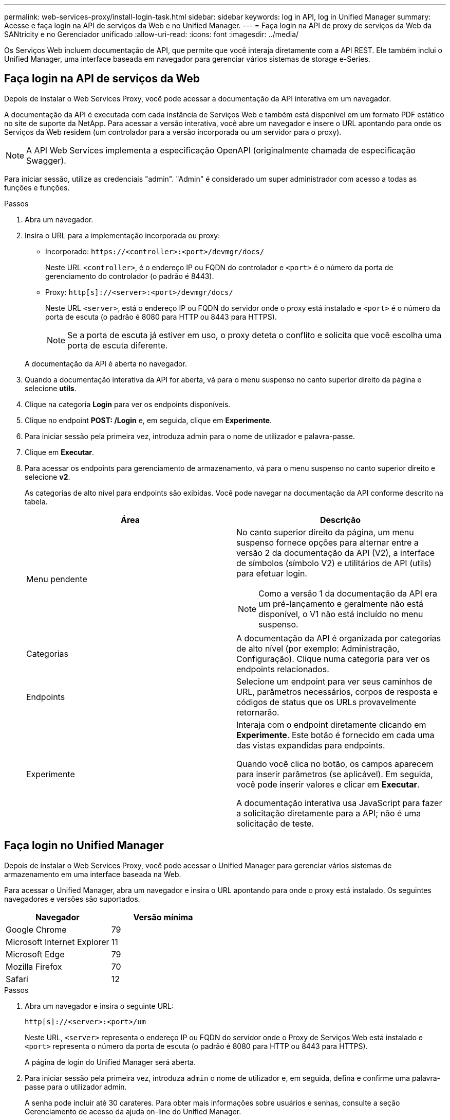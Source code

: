 ---
permalink: web-services-proxy/install-login-task.html 
sidebar: sidebar 
keywords: log in API, log in Unified Manager 
summary: Acesse e faça login na API de serviços da Web e no Unified Manager. 
---
= Faça login na API de proxy de serviços da Web da SANtricity e no Gerenciador unificado
:allow-uri-read: 
:icons: font
:imagesdir: ../media/


[role="lead"]
Os Serviços Web incluem documentação de API, que permite que você interaja diretamente com a API REST. Ele também inclui o Unified Manager, uma interface baseada em navegador para gerenciar vários sistemas de storage e-Series.



== Faça login na API de serviços da Web

Depois de instalar o Web Services Proxy, você pode acessar a documentação da API interativa em um navegador.

A documentação da API é executada com cada instância de Serviços Web e também está disponível em um formato PDF estático no site de suporte da NetApp. Para acessar a versão interativa, você abre um navegador e insere o URL apontando para onde os Serviços da Web residem (um controlador para a versão incorporada ou um servidor para o proxy).


NOTE: A API Web Services implementa a especificação OpenAPI (originalmente chamada de especificação Swagger).

Para iniciar sessão, utilize as credenciais "admin". "Admin" é considerado um super administrador com acesso a todas as funções e funções.

.Passos
. Abra um navegador.
. Insira o URL para a implementação incorporada ou proxy:
+
** Incorporado: `+https://<controller>:<port>/devmgr/docs/+`
+
Neste URL `<controller>`, é o endereço IP ou FQDN do controlador e `<port>` é o número da porta de gerenciamento do controlador (o padrão é 8443).

** Proxy: `+http[s]://<server>:<port>/devmgr/docs/+`
+
Neste URL `<server>`, está o endereço IP ou FQDN do servidor onde o proxy está instalado e `<port>` é o número da porta de escuta (o padrão é 8080 para HTTP ou 8443 para HTTPS).

+

NOTE: Se a porta de escuta já estiver em uso, o proxy deteta o conflito e solicita que você escolha uma porta de escuta diferente.

+
A documentação da API é aberta no navegador.



. Quando a documentação interativa da API for aberta, vá para o menu suspenso no canto superior direito da página e selecione *utils*.
. Clique na categoria *Login* para ver os endpoints disponíveis.
. Clique no endpoint *POST: /Login* e, em seguida, clique em *Experimente*.
. Para iniciar sessão pela primeira vez, introduza admin para o nome de utilizador e palavra-passe.
. Clique em *Executar*.
. Para acessar os endpoints para gerenciamento de armazenamento, vá para o menu suspenso no canto superior direito e selecione *v2*.
+
As categorias de alto nível para endpoints são exibidas. Você pode navegar na documentação da API conforme descrito na tabela.

+
|===
| Área | Descrição 


 a| 
Menu pendente
 a| 
No canto superior direito da página, um menu suspenso fornece opções para alternar entre a versão 2 da documentação da API (V2), a interface de símbolos (símbolo V2) e utilitários de API (utils) para efetuar login.


NOTE: Como a versão 1 da documentação da API era um pré-lançamento e geralmente não está disponível, o V1 não está incluído no menu suspenso.



 a| 
Categorias
 a| 
A documentação da API é organizada por categorias de alto nível (por exemplo: Administração, Configuração). Clique numa categoria para ver os endpoints relacionados.



 a| 
Endpoints
 a| 
Selecione um endpoint para ver seus caminhos de URL, parâmetros necessários, corpos de resposta e códigos de status que os URLs provavelmente retornarão.



 a| 
Experimente
 a| 
Interaja com o endpoint diretamente clicando em *Experimente*. Este botão é fornecido em cada uma das vistas expandidas para endpoints.

Quando você clica no botão, os campos aparecem para inserir parâmetros (se aplicável). Em seguida, você pode inserir valores e clicar em *Executar*.

A documentação interativa usa JavaScript para fazer a solicitação diretamente para a API; não é uma solicitação de teste.

|===




== Faça login no Unified Manager

Depois de instalar o Web Services Proxy, você pode acessar o Unified Manager para gerenciar vários sistemas de armazenamento em uma interface baseada na Web.

Para acessar o Unified Manager, abra um navegador e insira o URL apontando para onde o proxy está instalado. Os seguintes navegadores e versões são suportados.

|===
| Navegador | Versão mínima 


 a| 
Google Chrome
 a| 
79



 a| 
Microsoft Internet Explorer
 a| 
11



 a| 
Microsoft Edge
 a| 
79



 a| 
Mozilla Firefox
 a| 
70



 a| 
Safari
 a| 
12

|===
.Passos
. Abra um navegador e insira o seguinte URL:
+
`+http[s]://<server>:<port>/um+`

+
Neste URL, `<server>` representa o endereço IP ou FQDN do servidor onde o Proxy de Serviços Web está instalado e `<port>` representa o número da porta de escuta (o padrão é 8080 para HTTP ou 8443 para HTTPS).

+
A página de login do Unified Manager será aberta.

. Para iniciar sessão pela primeira vez, introduza `admin` o nome de utilizador e, em seguida, defina e confirme uma palavra-passe para o utilizador admin.
+
A senha pode incluir até 30 carateres. Para obter mais informações sobre usuários e senhas, consulte a seção Gerenciamento de acesso da ajuda on-line do Unified Manager.


